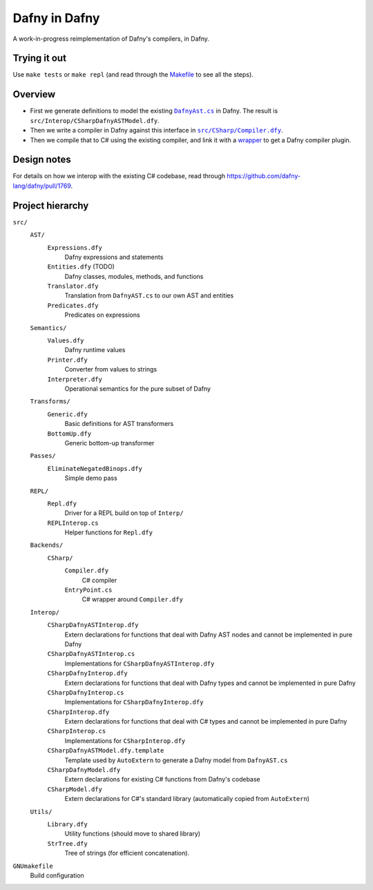 ================
 Dafny in Dafny
================

A work-in-progress reimplementation of Dafny's compilers, in Dafny.

Trying it out
=============

Use ``make tests`` or ``make repl`` (and read through the `Makefile <./GNUmakefile>`__ to see all the steps).

Overview
========

- First we generate definitions to model the existing |DafnyAst.cs|_ in Dafny.  The result is ``src/Interop/CSharpDafnyASTModel.dfy``.

- Then we write a compiler in Dafny against this interface in |Compiler.dfy|_.

- Then we compile that to C# using the existing compiler, and link it with a `wrapper <./src/CSharp/EntryPoint.cs>`__ to get a Dafny compiler plugin.

Design notes
============

For details on how we interop with the existing C# codebase, read through https://github.com/dafny-lang/dafny/pull/1769.

Project hierarchy
=================

``src/``
  ``AST/``
    ``Expressions.dfy``
      Dafny expressions and statements
    ``Entities.dfy`` (TODO)
      Dafny classes, modules, methods, and functions
    ``Translator.dfy``
      Translation from ``DafnyAST.cs`` to our own AST and entities
    ``Predicates.dfy``
      Predicates on expressions
  ``Semantics/``
    ``Values.dfy``
      Dafny runtime values
    ``Printer.dfy``
      Converter from values to strings
    ``Interpreter.dfy``
      Operational semantics for the pure subset of Dafny
  ``Transforms/``
    ``Generic.dfy``
      Basic definitions for AST transformers
    ``BottomUp.dfy``
      Generic bottom-up transformer
  ``Passes/``
    ``EliminateNegatedBinops.dfy``
      Simple demo pass
  ``REPL/``
    ``Repl.dfy``
      Driver for a REPL build on top of ``Interp/``
    ``REPLInterop.cs``
      Helper functions for ``Repl.dfy``
  ``Backends/``
    ``CSharp/``
      ``Compiler.dfy``
        C# compiler
      ``EntryPoint.cs``
        C# wrapper around ``Compiler.dfy``
  ``Interop/``
    ``CSharpDafnyASTInterop.dfy``
      Extern declarations for functions that deal with Dafny AST nodes and cannot be implemented in pure Dafny
    ``CSharpDafnyASTInterop.cs``
      Implementations for ``CSharpDafnyASTInterop.dfy``
    ``CSharpDafnyInterop.dfy``
      Extern declarations for functions that deal with Dafny types and cannot be implemented in pure Dafny
    ``CSharpDafnyInterop.cs``
      Implementations for ``CSharpDafnyInterop.dfy``
    ``CSharpInterop.dfy``
      Extern declarations for functions that deal with C# types and cannot be implemented in pure Dafny
    ``CSharpInterop.cs``
      Implementations for ``CSharpInterop.dfy``
    ``CSharpDafnyASTModel.dfy.template``
      Template used by ``AutoExtern`` to generate a Dafny model from ``DafnyAST.cs``
    ``CSharpDafnyModel.dfy``
      Extern declarations for existing C# functions from Dafny's codebase
    ``CSharpModel.dfy``
      Extern declarations for C#'s standard library (automatically copied from ``AutoExtern``)
  ``Utils/``
    ``Library.dfy``
      Utility functions (should move to shared library)
    ``StrTree.dfy``
      Tree of strings (for efficient concatenation).
``GNUmakefile``
  Build configuration

.. |Compiler.dfy| replace:: ``src/CSharp/Compiler.dfy``
.. _Compiler.dfy: ./src/CSharp/Compiler.dfy

.. |DafnyAst.cs| replace:: ``DafnyAst.cs``
.. _DafnyAst.cs: https://github.com/dafny-lang/dafny/blob/dind/Source/Dafny/AST/DafnyAst.cs
